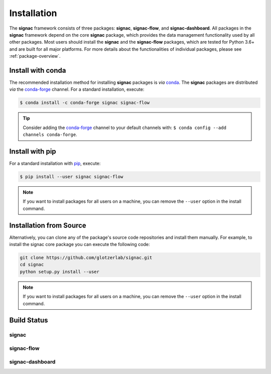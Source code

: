 .. _installation:

============
Installation
============

.. _conda: https://anaconda.org/
.. _conda-forge: https://conda-forge.github.io
.. _pip: https://docs.python.org/3/installing/index.html

The **signac** framework consists of three packages: **signac**, **signac-flow**, and **signac-dashboard**.
All packages in the **signac** framework depend on the core **signac** package, which provides the data management functionality used by all other packages.
Most users should install the **signac** and the **signac-flow** packages, which are tested for Python 3.6+ and are built for all major platforms.
For more details about the functionalities of individual packages, please see :ref:`package-overview`.


Install with conda
==================

The recommended installation method for installing **signac** packages is *via* conda_.
The **signac** packages are distributed *via* the conda-forge_ channel.
For a standard installation, execute:

.. code-block:: bash

    $ conda install -c conda-forge signac signac-flow

.. tip::

    Consider adding the conda-forge_ channel to your default channels with: ``$ conda config --add channels conda-forge``.


Install with pip
================

For a standard installation with pip_, execute:

.. code:: bash

    $ pip install --user signac signac-flow

.. note::

    If you want to install packages for all users on a machine, you can remove the ``--user`` option in the install command.


Installation from Source
========================

Alternatively, you can clone any of the package's source code repositories and install them manually.
For example, to install the signac core package you can execute the following code:

.. code:: bash

  git clone https://github.com/glotzerlab/signac.git
  cd signac
  python setup.py install --user

.. note::

    If you want to install packages for all users on a machine, you can remove the ``--user`` option in the install command.


Build Status
============

signac
------

.. image:: https://img.shields.io/conda/vn/conda-forge/signac
    :target: https://anaconda.org/conda-forge/signac
    :alt: conda-forge signac
.. image:: https://img.shields.io/pypi/v/signac
    :target: https://pypi.org/project/signac/
    :alt: PyPI signac

signac-flow
-----------

.. image:: https://img.shields.io/conda/vn/conda-forge/signac-flow
    :target: https://anaconda.org/conda-forge/signac-flow
    :alt: conda-forge signac-flow
.. image:: https://img.shields.io/pypi/v/signac-flow
    :target: https://pypi.org/project/signac-flow/
    :alt: PyPI signac-flow

signac-dashboard
----------------

.. image:: https://img.shields.io/conda/vn/conda-forge/signac-dashboard
    :target: https://anaconda.org/conda-forge/signac-dashboard
    :alt: conda-forge signac-dashboard
.. image:: https://img.shields.io/pypi/v/signac-dashboard
    :target: https://pypi.org/project/signac-dashboard/
    :alt: PyPI signac-dashboard
